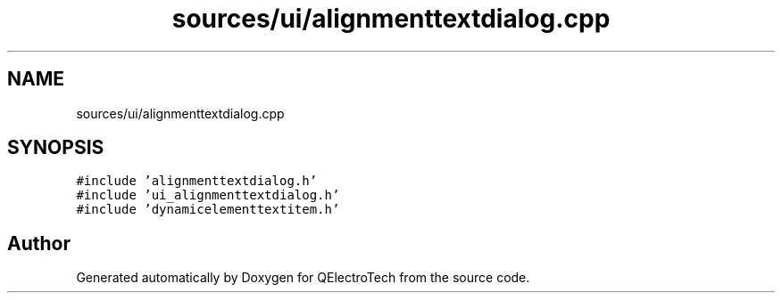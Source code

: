 .TH "sources/ui/alignmenttextdialog.cpp" 3 "Thu Aug 27 2020" "Version 0.8-dev" "QElectroTech" \" -*- nroff -*-
.ad l
.nh
.SH NAME
sources/ui/alignmenttextdialog.cpp
.SH SYNOPSIS
.br
.PP
\fC#include 'alignmenttextdialog\&.h'\fP
.br
\fC#include 'ui_alignmenttextdialog\&.h'\fP
.br
\fC#include 'dynamicelementtextitem\&.h'\fP
.br

.SH "Author"
.PP 
Generated automatically by Doxygen for QElectroTech from the source code\&.
